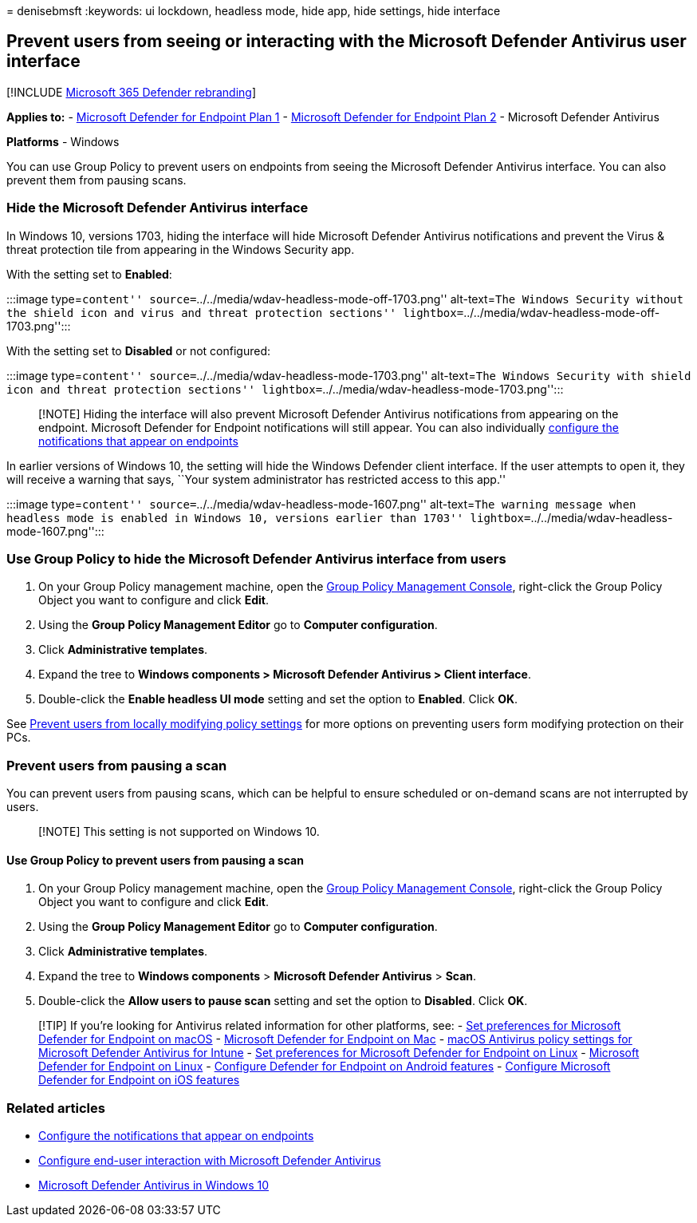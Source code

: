 = 
denisebmsft
:keywords: ui lockdown, headless mode, hide app, hide settings, hide
interface

== Prevent users from seeing or interacting with the Microsoft Defender Antivirus user interface

{empty}[!INCLUDE link:../../includes/microsoft-defender.md[Microsoft 365
Defender rebranding]]

*Applies to:* -
https://go.microsoft.com/fwlink/p/?linkid=2154037[Microsoft Defender for
Endpoint Plan 1] -
https://go.microsoft.com/fwlink/p/?linkid=2154037[Microsoft Defender for
Endpoint Plan 2] - Microsoft Defender Antivirus

*Platforms* - Windows

You can use Group Policy to prevent users on endpoints from seeing the
Microsoft Defender Antivirus interface. You can also prevent them from
pausing scans.

=== Hide the Microsoft Defender Antivirus interface

In Windows 10, versions 1703, hiding the interface will hide Microsoft
Defender Antivirus notifications and prevent the Virus & threat
protection tile from appearing in the Windows Security app.

With the setting set to *Enabled*:

:::image type=``content''
source=``../../media/wdav-headless-mode-off-1703.png'' alt-text=``The
Windows Security without the shield icon and virus and threat protection
sections'' lightbox=``../../media/wdav-headless-mode-off-1703.png'':::

With the setting set to *Disabled* or not configured:

:::image type=``content''
source=``../../media/wdav-headless-mode-1703.png'' alt-text=``The
Windows Security with shield icon and threat protection sections''
lightbox=``../../media/wdav-headless-mode-1703.png'':::

____
{empty}[!NOTE] Hiding the interface will also prevent Microsoft Defender
Antivirus notifications from appearing on the endpoint. Microsoft
Defender for Endpoint notifications will still appear. You can also
individually
link:configure-notifications-microsoft-defender-antivirus.md[configure
the notifications that appear on endpoints]
____

In earlier versions of Windows 10, the setting will hide the Windows
Defender client interface. If the user attempts to open it, they will
receive a warning that says, ``Your system administrator has restricted
access to this app.''

:::image type=``content''
source=``../../media/wdav-headless-mode-1607.png'' alt-text=``The
warning message when headless mode is enabled in Windows 10, versions
earlier than 1703''
lightbox=``../../media/wdav-headless-mode-1607.png'':::

=== Use Group Policy to hide the Microsoft Defender Antivirus interface from users

[arabic]
. On your Group Policy management machine, open the
link:/previous-versions/windows/desktop/gpmc/group-policy-management-console-portal[Group
Policy Management Console], right-click the Group Policy Object you want
to configure and click *Edit*.
. Using the *Group Policy Management Editor* go to *Computer
configuration*.
. Click *Administrative templates*.
. Expand the tree to *Windows components > Microsoft Defender Antivirus
> Client interface*.
. Double-click the *Enable headless UI mode* setting and set the option
to *Enabled*. Click *OK*.

See
link:configure-local-policy-overrides-microsoft-defender-antivirus.md[Prevent
users from locally modifying policy settings] for more options on
preventing users form modifying protection on their PCs.

=== Prevent users from pausing a scan

You can prevent users from pausing scans, which can be helpful to ensure
scheduled or on-demand scans are not interrupted by users.

____
[!NOTE] This setting is not supported on Windows 10.
____

==== Use Group Policy to prevent users from pausing a scan

[arabic]
. On your Group Policy management machine, open the
link:/previous-versions/windows/desktop/gpmc/group-policy-management-console-portal[Group
Policy Management Console], right-click the Group Policy Object you want
to configure and click *Edit*.
. Using the *Group Policy Management Editor* go to *Computer
configuration*.
. Click *Administrative templates*.
. Expand the tree to *Windows components* > *Microsoft Defender
Antivirus* > *Scan*.
. Double-click the *Allow users to pause scan* setting and set the
option to *Disabled*. Click *OK*.

____
{empty}[!TIP] If you’re looking for Antivirus related information for
other platforms, see: - link:mac-preferences.md[Set preferences for
Microsoft Defender for Endpoint on macOS] -
link:microsoft-defender-endpoint-mac.md[Microsoft Defender for Endpoint
on Mac] -
link:/mem/intune/protect/antivirus-microsoft-defender-settings-macos[macOS
Antivirus policy settings for Microsoft Defender Antivirus for Intune] -
link:linux-preferences.md[Set preferences for Microsoft Defender for
Endpoint on Linux] - link:microsoft-defender-endpoint-linux.md[Microsoft
Defender for Endpoint on Linux] - link:android-configure.md[Configure
Defender for Endpoint on Android features] -
link:ios-configure-features.md[Configure Microsoft Defender for Endpoint
on iOS features]
____

=== Related articles

* link:configure-notifications-microsoft-defender-antivirus.md[Configure
the notifications that appear on endpoints]
* link:configure-end-user-interaction-microsoft-defender-antivirus.md[Configure
end-user interaction with Microsoft Defender Antivirus]
* link:microsoft-defender-antivirus-in-windows-10.md[Microsoft Defender
Antivirus in Windows 10]
